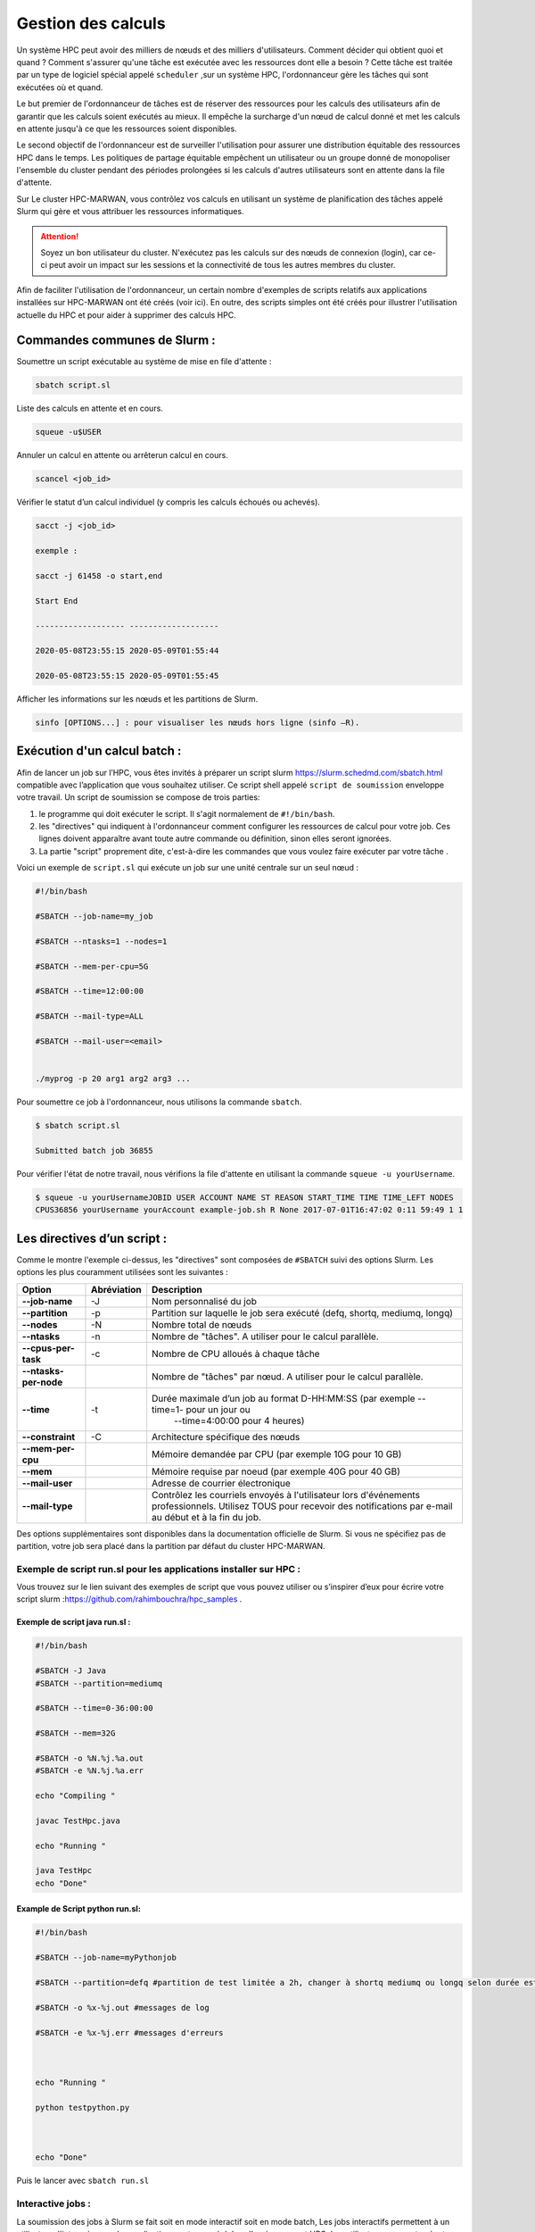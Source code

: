 ======================
Gestion des calculs
======================

Un système HPC peut avoir des milliers de nœuds et des milliers d'utilisateurs. Comment décider qui obtient quoi et quand ? Comment s'assurer qu'une tâche est exécutée avec les ressources dont elle a besoin ? Cette tâche est traitée par un type de logiciel spécial appelé ``scheduler`` ,sur un système HPC, l'ordonnanceur gère les tâches qui sont exécutées où et quand.

Le but premier de l'ordonnanceur de tâches est de réserver des ressources pour les calculs des utilisateurs afin de garantir que les calculs soient exécutés au mieux. Il empêche la surcharge d'un nœud de calcul donné et met les calculs en attente jusqu'à ce que les ressources soient disponibles.

Le second objectif de l'ordonnanceur est de surveiller l'utilisation pour assurer une distribution équitable des ressources HPC dans le temps. Les politiques de partage équitable empêchent un utilisateur ou un groupe donné de monopoliser l'ensemble du cluster pendant des périodes prolongées si les calculs d'autres utilisateurs sont en attente dans la file d'attente.

Sur Le cluster HPC-MARWAN, vous contrôlez vos calculs en utilisant un système de planification des tâches appelé Slurm qui gère et vous attribuer les ressources informatiques.

.. Attention:: Soyez un bon utilisateur du cluster.
     N'exécutez pas les calculs sur des nœuds de connexion (login), car ce-ci peut avoir un impact sur les sessions et la connectivité de tous les autres membres du cluster.

Afin de faciliter l'utilisation de l'ordonnanceur, un certain nombre d'exemples de scripts relatifs aux applications installées sur HPC-MARWAN ont été créés (voir ici). En outre, des scripts simples ont été créés pour illustrer l'utilisation actuelle du HPC et pour aider à supprimer des calculs HPC.

Commandes communes de Slurm :
*****************************

Soumettre un script exécutable au système de mise en file d'attente :

.. code-block:: bash

    sbatch script.sl

Liste des calculs en attente et en cours.

.. code-block:: bash

    squeue -u$USER

Annuler un calcul en attente ou arrêterun calcul en cours.

.. code-block:: bash

    scancel <job_id>

Vérifier le statut d’un calcul individuel (y compris les calculs échoués ou achevés).

.. code-block:: bash

        sacct -j <job_id>

        exemple :

        sacct -j 61458 -o start,end

        Start End

        ------------------- -------------------

        2020-05-08T23:55:15 2020-05-09T01:55:44

        2020-05-08T23:55:15 2020-05-09T01:55:45

Afficher les informations sur les nœuds et les partitions de Slurm.

.. code-block:: bash

    sinfo [OPTIONS...] : pour visualiser les nœuds hors ligne (sinfo –R).

.. image:: /source/figures/img_gestioncalcul/sinfo.png
      :width: 800


Exécution d'un calcul batch :
*****************************

Afin de lancer un job sur l’HPC, vous êtes invités à préparer un script slurm `https://slurm.schedmd.com/sbatch.html <https://slurm.schedmd.com/sbatch.html>`_ compatible avec l’application que vous souhaitez utiliser. Ce script shell appelé ``script de soumission`` enveloppe votre travail. Un script de soumission se compose de trois parties:

 

#. le programme qui doit exécuter le script. Il s'agit normalement de ``#!/bin/bash``.
#. les "directives" qui indiquent à l'ordonnanceur comment configurer les ressources de calcul pour votre job. Ces lignes doivent apparaître avant toute autre commande ou définition, sinon elles seront ignorées.
#. La partie "script" proprement dite, c'est-à-dire les commandes que vous voulez faire exécuter par votre tâche .

Voici un exemple de ``script.sl`` qui exécute un job sur une unité centrale sur un seul nœud :

.. code-block:: bash   

    #!/bin/bash

    #SBATCH --job-name=my_job

    #SBATCH --ntasks=1 --nodes=1

    #SBATCH --mem-per-cpu=5G

    #SBATCH --time=12:00:00

    #SBATCH --mail-type=ALL

    #SBATCH --mail-user=<email>

    
    ./myprog -p 20 arg1 arg2 arg3 ...



Pour soumettre ce job à l'ordonnanceur, nous utilisons la commande ``sbatch``.

.. code-block:: bash  

        $ sbatch script.sl

        Submitted batch job 36855

Pour vérifier l'état de notre travail, nous vérifions la file d'attente en utilisant la commande ``squeue -u yourUsername``.

.. code-block:: bash 

    $ squeue -u yourUsernameJOBID USER ACCOUNT NAME ST REASON START_TIME TIME TIME_LEFT NODES 
    CPUS36856 yourUsername yourAccount example-job.sh R None 2017-07-01T16:47:02 0:11 59:49 1 1

Les directives d’un script :
****************************

Comme le montre l'exemple ci-dessus, les "directives" sont composées de ``#SBATCH`` suivi des options Slurm. Les options les plus couramment utilisées sont les suivantes :


+------------------------+---------------------+---------------------------------------------------------------------------------------+
| **Option**             |   **Abréviation**   |    **Description**                                                                    |
+------------------------+---------------------+---------------------------------------------------------------------------------------+
| **--job-name**         | -J                  | Nom personnalisé du job                                                               |
+------------------------+---------------------+---------------------------------------------------------------------------------------+
| **--partition**        | -p                  | Partition sur laquelle le job sera exécuté (defq, shortq, mediumq, longq)             |
+------------------------+---------------------+---------------------------------------------------------------------------------------+
| **--nodes**            | -N                  | Nombre total de nœuds                                                                 |
+------------------------+---------------------+---------------------------------------------------------------------------------------+
| **--ntasks**           | -n                  | Nombre de "tâches". A utiliser pour le calcul parallèle.                              |
+------------------------+---------------------+---------------------------------------------------------------------------------------+
| **--cpus-per-task**    | -c                  | Nombre de CPU alloués à chaque tâche                                                  |
+------------------------+---------------------+---------------------------------------------------------------------------------------+
| **--ntasks-per-node**  |                     | Nombre de "tâches" par nœud. A utiliser pour le calcul parallèle.                     |
+------------------------+---------------------+---------------------------------------------------------------------------------------+
| **--time**             | -t                  | Durée maximale d’un job au format D-HH:MM:SS (par exemple --time=1- pour un jour ou   |
|                        |                     |   --time=4:00:00 pour 4 heures)                                                       |
+------------------------+---------------------+---------------------------------------------------------------------------------------+
| **--constraint**       | -C                  | Architecture spécifique des nœuds                                                     |
+------------------------+---------------------+---------------------------------------------------------------------------------------+
| **--mem-per-cpu**      |                     | Mémoire demandée par CPU (par exemple 10G pour 10 GB)                                 |
+------------------------+---------------------+---------------------------------------------------------------------------------------+
| **--mem**              |                     | Mémoire requise par noeud (par exemple 40G pour 40 GB)                                |
+------------------------+---------------------+---------------------------------------------------------------------------------------+
| **--mail-user**        |                     | Adresse de courrier électronique                                                      |
+------------------------+---------------------+---------------------------------------------------------------------------------------+
| **--mail-type**        |                     | Contrôlez les courriels envoyés à l'utilisateur lors d'événements professionnels.     |
|                        |                     | Utilisez TOUS pour recevoir des notifications par e-mail au début et à la fin du job. |
+------------------------+---------------------+---------------------------------------------------------------------------------------+

Des options supplémentaires sont disponibles dans la documentation officielle de Slurm. Si vous ne spécifiez pas de partition, votre job sera placé dans la partition par défaut du cluster HPC-MARWAN.

Exemple de script run.sl pour les applications installer sur HPC :
-----------------------------------------------------------------

Vous trouvez sur le lien suivant des exemples de script que vous pouvez utiliser ou s’inspirer d’eux pour écrire votre script slurm :`https://github.com/rahimbouchra/hpc_samples <https://github.com/rahimbouchra/hpc_samples>`_ .

Exemple de script java run.sl :
~~~~~~~~~~~~~~~~~~~~~~~~~~~~~~~

.. code-block:: bash 

        #!/bin/bash

        #SBATCH -J Java
        #SBATCH --partition=mediumq

        #SBATCH --time=0-36:00:00

        #SBATCH --mem=32G

        #SBATCH -o %N.%j.%a.out
        #SBATCH -e %N.%j.%a.err

        echo "Compiling "

        javac TestHpc.java

        echo "Running "

        java TestHpc
        echo "Done"

Example de Script python run.sl:
~~~~~~~~~~~~~~~~~~~~~~~~~~~~~~~
.. code-block:: bash 

        #!/bin/bash

        #SBATCH --job-name=myPythonjob

        #SBATCH --partition=defq #partition de test limitée a 2h, changer à shortq mediumq ou longq selon durée estimée

        #SBATCH -o %x-%j.out #messages de log

        #SBATCH -e %x-%j.err #messages d'erreurs



        echo "Running "

        python testpython.py



        echo "Done"

Puis le lancer avec ``sbatch run.sl``

Interactive jobs :
------------------

La soumission des jobs à Slurm se fait soit en mode interactif soit en mode batch, Les jobs interactifs permettent à un utilisateur d'interagir avec des applications en temps réel dans l’environnement HPC. Les utilisateurs peuvent exécuter des applications d'interface utilisateur graphique (GUI), exécuter des scripts ou exécuter d'autres commandes directement sur un nœud de calcul.

Les utilisateurs sont invités à réserver les ressources nécessaires (nœud de calcul, CPU …) pour leur calcul. Ceux-ci peuvent être exécutés de deux manières, via ``salloc`` et ``srun`` . Si vous voulez juste une seule session interactive sur un nœud de calcul, alors utiliser srun pour allouer des ressources pour une seule tâche et lancer un script

.. code-block:: bash 

    $ srun -N 1 -n 1 --pty bash –i

    $ srun --nodes=1 --ntasks-per-node=1 --time=01:00:00 --pty bash -i

Ici, nous demandons un seul cœur sur un nœud interactif pendant une heure avec la quantité de mémoire par défaut.

Vous pouvez également allouer un seul nœud ou plusieurs noeuds à l'aide de la commande salloc, puis voir les nœuds qui vous ont été alloués à l'aide de la commande squeue, puis srun ou mpirun pour démarrer les tâches. Par exemple, vous connectez au nœud principal via la commande ssh et allouer un nœud dans le cluster comme suit :

.. code-block:: bash 

    $ salloc -N 1 bash

    salloc: Granted job allocation 109512

    $ squeue

    JOBID PARTITION NAME USER ST TIME NODES NODELIST(REASON)

    109512 batch bash robh R 0:12 1 odin006


``salloc`` / ``srun`` / ``sbatch`` prend en charge un large éventail d'options qui vous permettent de demander des nœuds, des processeurs, des tâches, des sockets, des threads, de la mémoire, etc. Si vous les combinez, SLURM essaiera de trouver une allocation raisonnable, donc par exemple si vous demandez 13 tâches et 5 nœuds ,SLURM satisfera votre demande . Voici ceux qui sont les plus susceptibles d'être utiles :

+-----------------------------+---------------------------------------------------------------------------------------------------------+
| **Option**                  | **Description**                                                                                         |
+-----------------------------+---------------------------------------------------------------------------------------------------------+
| **-n**                      | Nombre de tâches                                                                                        |
+-----------------------------+---------------------------------------------------------------------------------------------------------+
| **-N**                      | Nombre de nœuds à affecter. Si vous l'utilisez,vous pourriez                                            |
|                             | également être intéressé par --tasks-per-node                                                           |
+-----------------------------+---------------------------------------------------------------------------------------------------------+
| **--tasks-per-node**        | Tâches maximales à affecter par nœud si vous utilisez -N                                                |
+-----------------------------+---------------------------------------------------------------------------------------------------------+
| **--cpus-per-task**         | Attribuez des tâches contenant plusieurs CPU. Utile pour                                                |
|                             | les jobs avec parallélisation de mémoire partagée                                                       |
+-----------------------------+---------------------------------------------------------------------------------------------------------+
| **-p, --partition**         | Demandez une partition spécifique pour l'allocation des ressources.S'il n'est pas spécifié,             |
|                             | la partitionpar défaut telle que désignée par l’administrateur système sera sélectionnée.               |
+-----------------------------+---------------------------------------------------------------------------------------------------------+
| **-w**                      | Noms des nœuds à inclure - pour sélectionner un ou des nœuds particuliers                               |    
+-----------------------------+---------------------------------------------------------------------------------------------------------+
| **--mem-per-cpu**           |Utilisez ceci pour que SLURM vous attribue plus de mémoire que la quantité par défaut disponible par CPU |
+-----------------------------+---------------------------------------------------------------------------------------------------------+
